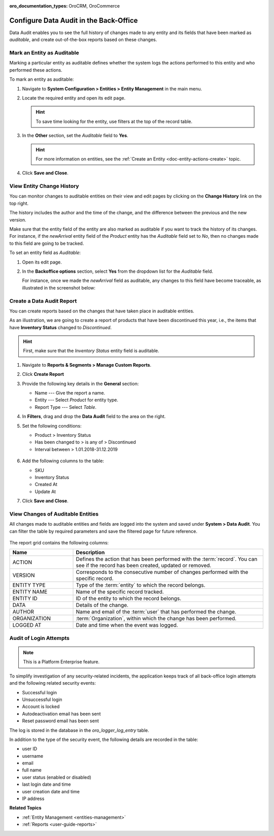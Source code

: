 :oro_documentation_types: OroCRM, OroCommerce

.. _admin-guide-data-audit:
.. _user-guide-data-audit:

Configure Data Audit in the Back-Office
=======================================

Data Audit enables you to see the full history of changes made to any entity and its fields that have been marked as *auditable*, and create out-of-the-box reports based on these changes.

Mark an Entity as Auditable
---------------------------

Marking a particular entity as auditable defines whether the system logs the actions performed to this entity and who performed these actions.

To mark an entity as auditable:

1. Navigate to **System Configuration > Entities > Entity Management** in the main menu.
2. Locate the required entity and open its edit page.

   .. hint:: To save time looking for the entity, use filters at the top of the record table.

   .. image:: /img/backend/architecture/select_entity_for_data_audit.png
      :alt: Select an entity to edit

3. In the **Other** section, set the *Auditable* field to **Yes**.

   .. image:: /img/backend/architecture/auditable_field.png
      :alt: Setting the Auditable field of the entity to Yes

   .. hint:: For more information on entities, see the :ref:`Create an Entity <doc-entity-actions-create>` topic.

4. Click **Save and Close**.

View Entity Change History
--------------------------

You can monitor changes to auditable entities on their view and edit pages by clicking on the **Change History** link on the top right.

The history includes the author and the time of the change, and the difference between the previous and the new version.

.. image:: /img/backend/architecture/changed_history.png
   :alt: Changed history of the customer entity

Make sure that the entity field of the entity are also marked as auditable if you want to track the history of its changes. For instance, if the *newArrival* entity field of the *Product* entity has the *Auditable* field set to *No*, then no changes made to this field are going to be tracked.

.. image:: /img/backend/architecture/entity_fields_auditable.png
   :alt: Auditable column for entity fields

To set an entity field as *Auditable*:

1. Open its edit page.
2. In the **Backoffice options** section, select **Yes** from the dropdown list for the *Auditable* field.

   .. image:: /img/backend/architecture/set_entity_field_to_auditable.png
      :alt: Set an entity field as auditable

   For instance, once we made the *newArrival* field as auditable, any changes to this field have become traceable, as illustrated in the screenshot below:

   .. image:: /img/backend/architecture/change_history_for_product.png
      :alt: Change history of a product

Create a Data Audit Report
---------------------------

You can create reports based on the changes that have taken place in auditable entities.

As an illustration, we are going to create a report of products that have been discontinued this year, i.e., the items that have **Inventory Status** changed to *Discontinued*.

.. hint:: First, make sure that the *Inventory Status* entity field is auditable.

1. Navigate to **Reports & Segments > Manage Custom Reports**.
2. Click **Create Report**
3. Provide the following key details in the **General** section:

   * Name --- Give the report a name.
   * Entity --- Select *Product* for entity type.
   * Report Type --- Select *Table*.

4. In **Filters**, drag and drop the **Data Audit** field to the area on the right.
5. Set the following conditions:

   * Product > Inventory Status
   * Has been changed to > is any of > Discontinued
   * Interval between > 1.01.2018-31.12.2019

    .. image:: /img/backend/architecture/data_audit_report.png
       :alt: Data audit report

6. Add the following columns to the table:

   * SKU
   * Inventory Status
   * Created At
   * Update At

7. Click **Save and Close**.

    .. image:: /img/backend/architecture/data_audit_report_generated.png
       :alt: Data audit report generated

View Changes of Auditable Entities
----------------------------------

All changes made to auditable entities and fields are logged into the system and saved under **System > Data Audit**. You can filter the table by required parameters and save the filtered page for future reference.

 .. image:: /img/backend/architecture/data_audit_grid.png
    :alt: Data audit grid under System > Data Audit

The report grid contains the following columns:

.. csv-table::
  :header: "Name","Description"
  :widths: 10, 30

  "ACTION","Defines the action that has been performed with the :term:`record`. You can see if the record has been
  created, updated or removed."
  "VERSION","Corresponds to the consecutive number of changes performed with the specific record."
  "ENTITY TYPE","Type of the :term:`entity` to which the record belongs."
  "ENTITY NAME","Name of the specific record tracked."
  "ENTITY ID","ID of the entity to which the record belongs."
  "DATA","Details of the change."
  "AUTHOR","Name and email of the :term:`user` that has performed the change."
  "ORGANIZATION",":term:`Organization`, within which the change has been performed."
  "LOGGED AT","Date and time when the event was logged."

Audit of Login Attempts
-----------------------

.. note:: This is a Platform Enterprise feature.

To simplify investigation of any security-related incidents, the application keeps track of all back-office login attempts and the following related security events:

* Successful login
* Unsuccessful login
* Account is locked
* Autodeactivation email has been sent
* Reset password email has been sent

The log is stored in the database in the *oro_logger_log_entry* table.

.. image:: /user/img/system/data_audit/oro_logger_log_entry.png
   :alt: Record login details in a database table

In addition to the type of the security event, the following details are recorded in the table:

* user ID
* username
* email
* full name
* user status (enabled or disabled)
* last login date and time
* user creation date and time
* IP address

**Related Topics**

* :ref:`Entity Management <entities-management>`
* :ref:`Reports <user-guide-reports>`